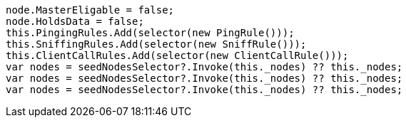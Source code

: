 [source, csharp]
----
node.MasterEligable = false;
node.HoldsData = false;
this.PingingRules.Add(selector(new PingRule()));
this.SniffingRules.Add(selector(new SniffRule()));
this.ClientCallRules.Add(selector(new ClientCallRule()));
var nodes = seedNodesSelector?.Invoke(this._nodes) ?? this._nodes;
var nodes = seedNodesSelector?.Invoke(this._nodes) ?? this._nodes;
var nodes = seedNodesSelector?.Invoke(this._nodes) ?? this._nodes;
----

